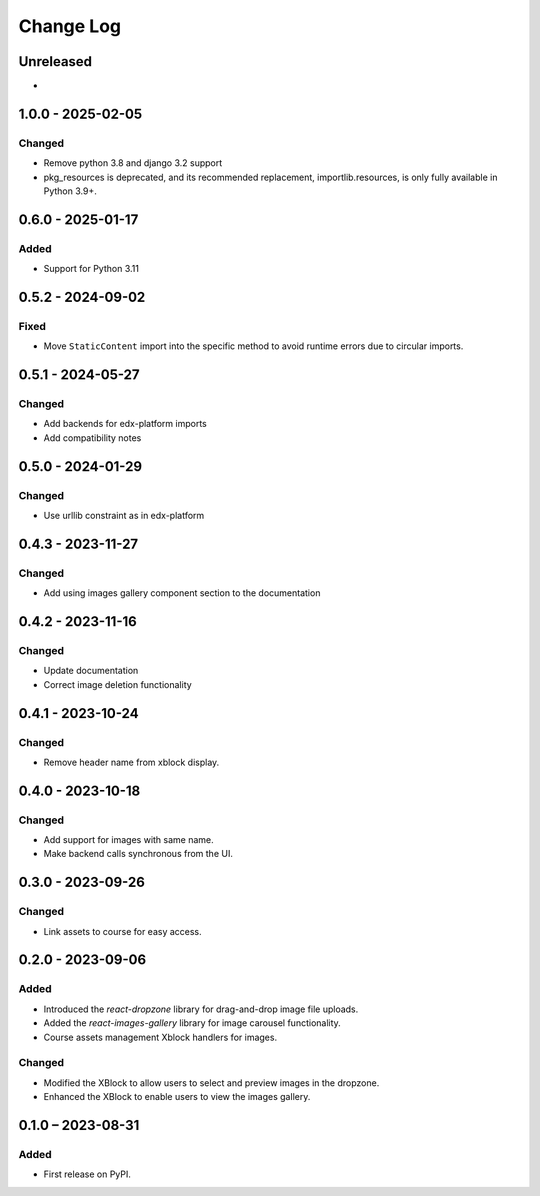 Change Log
##########

..
   All enhancements and patches to imagesgallery will be documented
   in this file.  It adheres to the structure of https://keepachangelog.com/ ,
   but in reStructuredText instead of Markdown (for ease of incorporation into
   Sphinx documentation and the PyPI description).

   This project adheres to Semantic Versioning (https://semver.org/).

.. There should always be an "Unreleased" section for changes pending release.

Unreleased
**********

*

1.0.0 - 2025-02-05
**********************************************

Changed
=======

* Remove python 3.8 and django 3.2 support
* pkg_resources is deprecated, and its recommended replacement, importlib.resources, is only fully available in Python 3.9+.

0.6.0 - 2025-01-17
**********************************************

Added
=====

* Support for Python 3.11

0.5.2 - 2024-09-02
**********************************************

Fixed
=====

* Move ``StaticContent`` import into the specific method
  to avoid runtime errors due to circular imports.

0.5.1 - 2024-05-27
**********************************************

Changed
=======

* Add backends for edx-platform imports
* Add compatibility notes

0.5.0 - 2024-01-29
**********************************************

Changed
=======

* Use urllib constraint as in edx-platform

0.4.3 - 2023-11-27
**********************************************

Changed
=======

* Add using images gallery component section to the documentation

0.4.2 - 2023-11-16
**********************************************

Changed
=======

* Update documentation
* Correct image deletion functionality

0.4.1 - 2023-10-24
**********************************************

Changed
=======

* Remove header name from xblock display.

0.4.0 - 2023-10-18
**********************************************

Changed
=======

* Add support for images with same name.
* Make backend calls synchronous from the UI.

0.3.0 - 2023-09-26
**********************************************

Changed
=======

* Link assets to course for easy access.

0.2.0 - 2023-09-06
**********************************************

Added
=====

* Introduced the `react-dropzone` library for drag-and-drop image file uploads.
* Added the `react-images-gallery` library for image carousel functionality.
* Course assets management Xblock handlers for images.

Changed
=======

* Modified the XBlock to allow users to select and preview images in the dropzone.
* Enhanced the XBlock to enable users to view the images gallery.

0.1.0 – 2023-08-31
**********************************************

Added
=====

* First release on PyPI.


